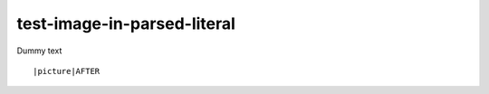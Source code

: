 test-image-in-parsed-literal
============================

Dummy text

.. parsed-literal::

   |picture|\ AFTER
